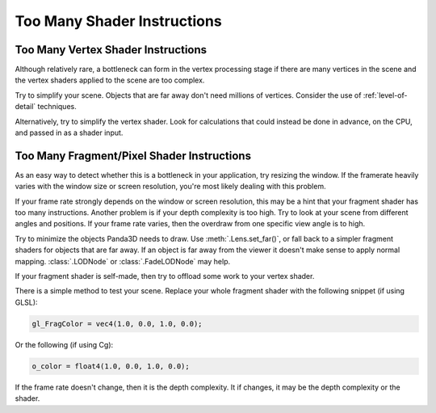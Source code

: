 .. _too-many-shader-instructions:

Too Many Shader Instructions
============================

.. only:: python

   This can only happen if you have at least one :meth:`.NodePath.set_shader()`
   or :meth:`.NodePath.set_shader_auto()` method call in your application, or
   you are using a postprocessing filter from
   :py:class:`~direct.filter.CommonFilters.CommonFilters`.

.. only:: cpp

   This can only happen if you have at least one :meth:`.NodePath.set_shader()`
   or :meth:`.NodePath.set_shader_auto()` method call in your application.

Too Many Vertex Shader Instructions
-----------------------------------

Although relatively rare, a bottleneck can form in the vertex processing stage
if there are many vertices in the scene and the vertex shaders applied to the
scene are too complex.

Try to simplify your scene. Objects that are far away don't need millions of
vertices. Consider the use of :ref:`level-of-detail` techniques.

Alternatively, try to simplify the vertex shader. Look for calculations that
could instead be done in advance, on the CPU, and passed in as a shader input.

Too Many Fragment/Pixel Shader Instructions
-------------------------------------------

As an easy way to detect whether this is a bottleneck in your application, try
resizing the window. If the framerate heavily varies with the window size or
screen resolution, you're most likely dealing with this problem.

If your frame rate strongly depends on the window or screen resolution, this may
be a hint that your fragment shader has too many instructions. Another problem
is if your depth complexity is too high. Try to look at your scene from
different angles and positions. If your frame rate varies, then the overdraw
from one specific view angle is to high.

Try to minimize the objects Panda3D needs to draw. Use :meth:`.Lens.set_far()`,
or fall back to a simpler fragment shaders for objects that are far away. If an
object is far away from the viewer it doesn't make sense to apply normal
mapping. :class:`.LODNode` or :class:`.FadeLODNode` may help.

If your fragment shader is self-made, then try to offload some work to your
vertex shader.

There is a simple method to test your scene. Replace your whole fragment
shader with the following snippet (if using GLSL):

.. code-block:: glsl

   gl_FragColor = vec4(1.0, 0.0, 1.0, 0.0);

Or the following (if using Cg):

.. code-block:: hlsl

   o_color = float4(1.0, 0.0, 1.0, 0.0);

If the frame rate doesn't change, then it is the depth complexity. It if
changes, it may be the depth complexity or the shader.
